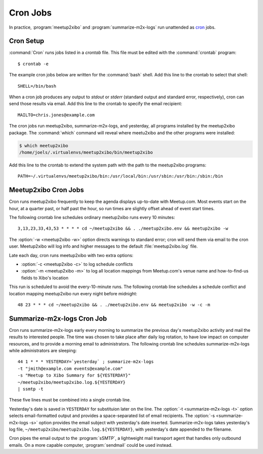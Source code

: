 =========
Cron Jobs
=========

In practice, :program:`meetup2xibo` and :program:`summarize-m2x-logs` run
unattended as `cron`_ jobs.

Cron Setup
----------

:command:`Cron` runs jobs listed in a *crontab* file.
This file must be edited with the :command:`crontab` program::

   $ crontab -e

The example cron jobs below are written for the :command:`bash` shell.
Add this line to the crontab to select that shell::

   SHELL=/bin/bash

When a cron job produces any output to *stdout* or *stderr* (standard output
and standard error, respectively), cron can send those results via email.
Add this line to the crontab to specify the email recipient::

   MAILTO=chris.jones@example.com

The cron jobs run meetup2xibo, summarize-m2x-logs, and yesterday, all programs
installed by the meetup2xibo package.
The :command:`which` command will reveal where meetu2xibo and the other
programs were installed:

.. code-block:: console

   $ which meetup2xibo
   /home/joels/.virtualenvs/meetup2xibo/bin/meetup2xibo

Add this line to the crontab to extend the system path with the path to the
meetup2xibo programs::

   PATH=~/.virtualenvs/meetup2xibo/bin:/usr/local/bin:/usr/sbin:/usr/bin:/sbin:/bin

Meetup2xibo Cron Jobs
---------------------

Cron runs meetup2xibo frequently to keep the agenda displays up-to-date with
Meetup.com.
Most events start on the hour, at a quarter past, or half past the hour, so run
times are slightly offset ahead of event start times.

The following crontab line schedules ordinary meetup2xibo runs every 10 minutes::

   3,13,23,33,43,53 * * * * cd ~/meetup2xibo && . ./meetup2xibo.env && meetup2xibo -w

The :option:`-w <meetup2xibo -w>` option directs warnings to standard error; cron will send them
via email to the cron user.
Meetup2xibo will log info and higher messages to the default
:file:`meetup2xibo.log` file.

Late each day, cron runs meetup2xibo with two extra options:

- :option:`-c <meetup2xibo -c>` to log schedule conflicts

- :option:`-m <meetup2xibo -m>` to log all location mappings from Meetup.com's
  venue name and how-to-find-us fields to Xibo's location

This run is scheduled to avoid the every-10-minute runs.
The following crontab line schedules a schedule conflict and location mapping
meetup2xibo run every night before midnight::

   48 23 * * * cd ~/meetup2xibo && . ./meetup2xibo.env && meetup2xibo -w -c -m

.. _`summarizer-cron-job`:

Summarize-m2x-logs Cron Job
---------------------------

Cron runs summarize-m2x-logs early every morning to summarize the previous
day's meetup2xibo activity and mail the results to interested people.
The time was chosen to take place after daily log rotation, to have low impact
on computer resources, and to provide a morning email to administrators.
The following crontab line schedules summarize-m2x-logs while administrators
are sleeping::

   44 1 * * * YESTERDAY=`yesterday` ; summarize-m2x-logs
   -t "jmith@example.com events@example.com"
   -s "Meetup to Xibo Summary for ${YESTERDAY}"
   ~/meetup2xibo/meetup2xibo.log.${YESTERDAY}
   | ssmtp -t

These five lines must be combined into a single crontab line.

Yesterday's date is saved in ``YESTERDAY`` for substituion later on the line.
The :option:`-t <summarize-m2x-logs -t>` option selects email-formatted output
and provides a space-separated list of email recipients.
The :option:`-s <summarize-m2x-logs -s>` option provides the email subject with
yesterday's date inserted.
Summarize-m2x-logs takes yesterday's log file,
``~/meetup2xibo/meetup2xibo.log.${YESTERDAY}``, with yesterday's date appended
to the filename.

Cron pipes the email output to the :program:`sSMTP`, a lightweight mail
transport agent that handles only outbound emails.
On a more capable computer, :program:`sendmail` could be used instead.

.. _`cron`: https://en.wikipedia.org/wiki/Cron
